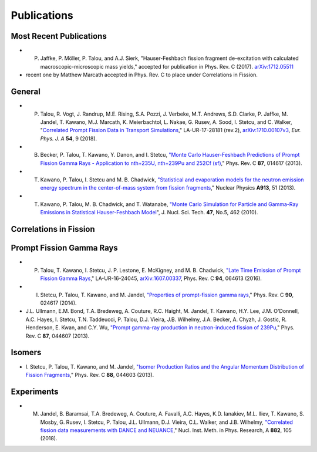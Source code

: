 .. _publications:

============
Publications
============



------------------------
Most Recent Publications 
------------------------


- P. Jaffke, P. Möller, P. Talou, and A.J. Sierk, "Hauser-Feshbach fission fragment de-excitation with calculated macroscopic-microscopic mass yields," accepted for publication in Phys. Rev. C (2017). `arXiv:1712.05511 <https://arxiv.org/abs/1712.05511>`_


- recent one by Matthew Marcath accepted in Phys. Rev. C to place under Correlations in Fission.




-------
General
-------

- P. Talou, R. Vogt, J. Randrup, M.E. Rising, S.A. Pozzi, J. Verbeke, M.T. Andrews, S.D. Clarke, P. Jaffke, M. Jandel, T. Kawano, M.J. Marcath, K. Meierbachtol, L. Nakae, G. Rusev, A. Sood, I. Stetcu, and C. Walker, "`Correlated Prompt Fission Data in Transport Simulations <https://link.springer.com/article/10.1140%2Fepja%2Fi2018-12455-0>`_," LA-UR-17-28181 (rev.2), `arXiv:1710.00107v3 <https://arxiv.org/abs/1710.00107v3>`_, *Eur. Phys. J. A* **54**, 9 (2018). 

- B. Becker, P. Talou, T. Kawano, Y. Danon, and I. Stetcu, `"Monte Carlo Hauser-Feshbach Predictions of Prompt Fission Gamma Rays - Application to nth+235U, nth+239Pu and 252Cf (sf) <https://journals.aps.org/prc/abstract/10.1103/PhysRevC.87.014617>`_,"  Phys. Rev. C **87**, 014617 (2013).

- T. Kawano, P. Talou, I. Stetcu and M. B. Chadwick, `"Statistical and evaporation models for the neutron emission energy spectrum in the center-of-mass system from fission fragments <https://www.sciencedirect.com/science/article/abs/pii/S0375947413005952>`_," Nuclear Physics **A913**, 51 (2013).

- T. Kawano, P. Talou, M. B. Chadwick, and T. Watanabe, `"Monte Carlo Simulation for Particle and Gamma-Ray Emissions in Statistical Hauser-Feshbach Model <https://www.tandfonline.com/doi/pdf/10.1080/18811248.2010.9711637>`_", J. Nucl. Sci. Tech. **47**, No.5, 462 (2010).

-----------------------
Correlations in Fission
-----------------------




-------------------------
Prompt Fission Gamma Rays
-------------------------

- P. Talou, T. Kawano, I. Stetcu, J. P. Lestone, E. McKigney, and M. B. Chadwick, `"Late Time Emission of Prompt Fission Gamma Rays <https://journals.aps.org/prc/abstract/10.1103/PhysRevC.94.064613>`_," LA-UR-16-24045, `arXiv:1607.00337 <https://arxiv.org/abs/1607.00337>`_, Phys. Rev. C **94**, 064613 (2016).

- I. Stetcu, P. Talou, T. Kawano, and M. Jandel, `"Properties of prompt-fission gamma rays <https://journals.aps.org/prc/abstract/10.1103/PhysRevC.90.024617>`_," Phys. Rev. C **90**, 024617 (2014).

- J.L. Ullmann, E.M. Bond, T.A. Bredeweg, A. Couture, R.C. Haight, M. Jandel, T. Kawano, H.Y. Lee, J.M. O'Donnell, A.C. Hayes, I. Stetcu, T.N. Taddeucci, P. Talou, D.J. Vieira, J.B. Wilhelmy, J.A. Becker, A. Chyzh, J. Gostic, R. Henderson, E. Kwan, and C.Y. Wu, `"Prompt gamma-ray production in neutron-induced fission of 239Pu <https://journals.aps.org/prc/abstract/10.1103/PhysRevC.87.044607>`_,"  Phys. Rev. C **87**, 044607 (2013). 


-------
Isomers
-------

- \ I. Stetcu, P. Talou, T. Kawano, and M. Jandel, `"Isomer Production Ratios and the Angular Momentum Distribution of Fission Fragments <https://journals.aps.org/prc/abstract/10.1103/PhysRevC.88.044603>`_," Phys. Rev. C **88**, 044603 (2013).


-----------
Experiments
-----------

- M. Jandel, B. Baramsai, T.A. Bredeweg, A. Couture, A. Favalli, A.C. Hayes, K.D. Ianakiev, M.L. Iliev, T. Kawano, S. Mosby, G. Rusev, I. Stetcu, P. Talou, J.L. Ullmann, D.J. Vieira, C.L. Walker, and J.B. Wilhelmy, `"Correlated fission data measurements with DANCE and NEUANCE <https://www.sciencedirect.com/science/article/pii/S0168900217311865>`_," Nucl. Inst. Meth. in Phys. Research, A **882**, 105 (2018).

